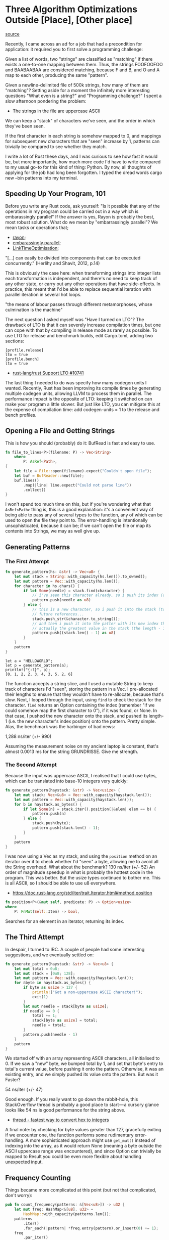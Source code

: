 * Three Algorithm Optimizations Outside [Place], [Other place]
  :PROPERTIES:
  :CUSTOM_ID: three-algorithm-optimizations-outside-place-other-place
  :END:

[[https://medium.com/@urschrei/three-algorithm-optimizations-outside-place-other-place-294de5a68f27][source]]

Recently, I came across an ad for a job that had a precondition for
application: it required you to first solve a programming challenge:

Given a list of words, two "strings" are classified as "matching" if
there exists a one-to-one mapping between them. Thus, the strings
FOOFOOFOO and BAABAABAA are considered matching, because F and B, and O
and A map to each other, producing the same "pattern".

Given a newline-delimited file of 500k strings, how many of them are
"matching"? Setting aside for a moment the infinitely more interesting
questions "What even is a string?" and "Programming challenge?" I spent
a slow afternoon pondering the problem:

- The strings in the file are uppercase ASCII

We can keep a "stack" of characters we've seen, and the order in which
they've been seen.

If the first character in each string is somehow mapped to 0, and
mappings for subsequent new characters that are "seen" increase by 1,
patterns can trivially be compared to see whether they match.

I write a lot of Rust these days, and I was curious to see how fast it
would be, but more importantly, how much more code I'd have to write
compared to my usual go-to for this kind of thing: Python. By now, all
thoughts of applying for the job had long been forgotten. I typed the
dread words cargo new --bin patterns into my terminal.

** Speeding Up Your Program, 101
   :PROPERTIES:
   :CUSTOM_ID: speeding-up-your-program-101
   :END:

Before you write any Rust code, ask yourself: "Is it possible that any
of the operations in my program could be carried out in a way which is
embarassingly parallel" If the answer is yes, Rayon is probably the
best, most robust solution. What do we mean by "embarrassingly
parallel"? We mean tasks or operations that;

- [[https://docs.rs/rayon/1.0.0/rayon/][rayon;]]
- [[https://books.google.nl/books?id%3DvfvPrSz7R7QC&q%3Dembarrasingly&redir_esc%3Dy#v%3Donepage&q%3Dembarrasingly&f%3Dfalse][embarassingly parallel]];
- [[https://llvm.org/docs/LinkTimeOptimization.html#example-of-link-time-optimization][LinkTimeOptimisation]];

"[...] can easily be divided into components that can be executed
concurrently." (Herlihy and Shavit, 2012, p.14)

This is obviously the case here: when transforming strings into integer
lists each transformation is independent, and there's no need to keep
track of any other state, or carry out any other operations that have
side-effects. In practice, this meant that I'd be able to replace
sequential iteration with parallel iteration in several hot loops.

"the means of labour passes through different metamorphoses, whose
culmination is the machine"

The next question I asked myself was "Have I turned on LTO"? The
drawback of LTO is that it can severely increase compilation times, but
one can cope with that by compiling in release mode as rarely as
possible. To use LTO for release and benchmark builds, edit Cargo.toml,
adding two sections:

#+BEGIN_EXAMPLE
    [profile.release]
    lto = true
    [profile.bench]
    lto = true
#+END_EXAMPLE

- [[https://github.com/rust-lang/rust/issues/10741][rust-lang/rust Support LTO #10741]]

The last thing I needed to do was specify how many codegen units I
wanted. Recently, Rust has been improving its compile times by
generating multiple codegen units, allowing LLVM to process them in
parallel. The performance impact is the opposite of LTO: keeping it
switched on can make your program a little slower. But just like LTO,
you can mitigate this at the expense of compilation time: add
codegen-units = 1 to the release and bench profiles.

** Opening a File and Getting Strings
   :PROPERTIES:
   :CUSTOM_ID: opening-a-file-and-getting-strings
   :END:

This is how you should (probably) do it: BufRead is fast and easy to
use.

#+BEGIN_SRC rust
fn file_to_lines<P>(filename: P) -> Vec<String>
    where
        P: AsRef<Path>,
{
    let file = File::open(filename).expect("Couldn't open file");
    let buf = BufReader::new(file);
    buf.lines()
        .map(|line| line.expect("Could not parse line"))
        .collect()
}
#+END_SRC

I won't spend too much time on this, but if you're wondering what that
=AsRef<Path>= thing is, this is a good explanation: it's a convenient
way of being able to pass any of several types to the function, any of
which can be used to open the file they point to. The error-handling is
intentionally unsophisticated, because it can be; if we can't open the
file or map its contents into Strings, we may as well give up.

** Generating Patterns
   :PROPERTIES:
   :CUSTOM_ID: generating-patterns
   :END:

*** The First Attempt

#+begin_src rust
fn generate_pattern(hs: &str) -> Vec<u8> {
    let mut stack = String::with_capacity(hs.len()).to_owned();
    let mut pattern = Vec::with_capacity(hs.len());
    for character in hs.chars() {
        if let Some(needle) = stack.find(character) {
            // i've seen this character already, so i push its index (as u8).
            pattern.push(needle as u8)
        } else {
            // this is a new character, so i push it into the stack (to get the
            // future references...
            stack.push_str(&character.to_string());
            // and then i push it into the patter with its new index that is 
            // actually the greatest value in the stack (the length - 1).
            pattern.push((stack.len() - 1) as u8)
        }
    }
    pattern
}
#+end_src

#+BEGIN_EXAMPLE
    let a = "HELLOWORLD";
    let p = generate_pattern(a);
    println!("{:?}", p);
    [0, 1, 2, 2, 3, 4, 3, 5, 2, 6]
#+END_EXAMPLE

The function accepts a string slice, and I used a mutable String to keep
track of characters I'd "seen", storing the pattern in a Vec. I
pre-allocated their lengths to ensure that they wouldn't have to
re-allocate, because that's slow. Next, I looped through the input,
using =find= to check the stack for the character. =find= returns an
Option containing the index (remember "if we could somehow map the first
character to 0"), if it was found, or None. In that case, I pushed the
new character onto the stack, and pushed its length-1 (i.e. the new
character's index position) onto the pattern. Pretty simple. Alas, the
benchmark was the harbinger of bad news:

1,288 ns/iter (+/- 990)

Assuming the measurement noise on my ancient laptop is constant, that's
almost 0.0013 ms for the string GRUNDRISSE. Give me strength. 

*** The Second Attempt

Because the input was uppercase ASCII, I realised that I could
use bytes, which can be translated into base-10 integers very quickly:

#+begin_src rust
fn generate_pattern(haystack: &str) -> Vec<usize> {
    let mut stack: Vec<&u8> = Vec::with_capacity(haystack.len());
    let mut pattern = Vec::with_capacity(haystack.len());
    for b in haystack.as_bytes() {
        if let Some(n) = stack.iter().position(|&elem| elem == b) {
            pattern.push(n)
        } else {
            stack.push(byte);
            pattern.push(stack.len() - 1);
        }
    }
    pattern
}
#+end_src

I was now using a Vec as my stack, and using the =position= method on an
iterator over it to check whether I'd "seen" a byte, allowing me to
avoid all the String overhead. What about the benchmark? 130 ns/iter
(+/- 52) An order of magnitude speedup in what is probably the hottest
code in the program. This was better. But the usize types continued to
bother me. This is all ASCII, so I should be able to use u8 everywhere.

- https://doc.rust-lang.org/std/iter/trait.Iterator.html#method.position

#+begin_src rust
fn position<P>(&mut self, predicate: P) -> Option<usize> 
where
    P: FnMut(Self::Item) -> bool, 
#+end_src

Searches for an element in an iterator, returning its index.

** The Third Attempt 

In despair, I turned to IRC. A couple of people had
some interesting suggestions, and we eventually settled on:

#+begin_src rust
fn generate_pattern(haystack: &str) -> Vec<u8> {
    let mut total = 0u8;
    let mut stack = [0u8; 128];
    let mut pattern = Vec::with_capacity(haystack.len());
    for &byte in haystack.as_bytes() {
        if byte as usize > 127 {
            println!("Got a non-uppercase ASCII character!");
            exit(1)
        }
        let mut needle = stack[byte as usize];
        if needle == 0 {
            total += 1;
            stack[byte as usize] = total;
            needle = total;
        }
        pattern.push(needle - 1)
    }
    pattern
}
#+end_src

We started off with an array representing ASCII characters, all
initialised to 0. If we saw a "new" byte, we bumped total by 1, and set
that byte's entry to total's current value, before pushing it onto the
pattern. Otherwise, it was an existing entry, and we simply pushed its
value onto the pattern. But was it Faster?

54 ns/iter (+/- 47) 

Good enough. If you really want to go down the rabbit-hole, this
StackOverflow thread is probably a good place to start --- a cursory
glance looks like 54 ns is good performance for the string above.

- [[https://stackoverflow.com/questions/34365746/whats-the-fastest-way-to-convert-hex-to-integer-in-c][thread - fastest way to convert hex to integers]]

A final note: by checking for byte values greater than 127, gracefully
exiting if we encounter one, the function performs some rudimentary
error-handling. A more sophisticated approach might use =get_mut()=
instead of indexing into the array, as it would return None (meaning a
byte outside the ASCII uppercase range was encountered), and since
Option can trivially be mapped to Result you could be even more flexible
about handling unexpected input. 

** Frequency Counting 

Things became more complicated at this point (but not that complicated, don't
worry): 

#+begin_src rust
pub fn count_frequency(patterns: &[Vec<u8>]) -> u32 {
    let mut freq: HashMap<&[u8], u32> =
        HashMap::with_capacity(patterns.len());
    patterns
        .iter()
        .for_each(|pattern| *freq.entry(pattern).or_insert(0) += 1);
    freq
        .par_iter()
        .filter(|&(_, &value)| value > 1)
        .fold(|| 0, |accum, entry| accum + entry.1)
        .sum()
}
#+end_src

The function accepts a slice of the patterns, in case I wanted to use
them for something afterwards, and then instantiates a new HashMap which
has the same capacity as the slice, to avoid re-allocating.

Next, I iterated over the slice, adding each pattern to the HashMap
using its Entry API. This is a fast, compact way of updating values:

if a pattern (key) exists, bump its value by 1. Otherwise, insert it as
a new key.

This is also one part of the program that couldn't be trivially
parallelised: because the iterator needed mutable access to every key (I
didn't know which one, if any, I'd need to update), it had to iterate
sequentially --- even if I hadn't realised this, the compiler would have
helped me out by refusing to mutably borrow freq in more than one place.

Once I'd built the HashMap (which is in fact a frequency table), I
needed to filter, then aggregate the results: filter its values,
retaining only counts greater than 1 use a fold to accumulate the
remaining values sum the result of the fold, giving me the final count.

In theory, the final step shouldn't have been necessary, because fold
should accumulate the values into a single result, but Rayon's fold is
slightly different: it returns a Struct containing intermediate sums of
the input sequence, which have been calculated in parallel. The number
of these summed items and their sequence is non-deterministic, requiring
us to specify a final sum(), in order to produce the count. The
benchmark showed ~15 ms. I had no idea whether that was slow, but I did
know that Rust's default SipHash algorithm isn't the fastest, because
it's also intended to be robust against DoS attacks. In this case, that
wasn't a concern, so I swapped in the HashMap from the Fnv crate. The
Fowler-Noll-Vo algorithm yields better hashing performance for small
integer keys. And the benchmark?  10,001 ns/iter (+/- 500) I was now
ready to actually run the program.

- [[https://docs.rs/rayon/1.0.0/rayon/iter/trait.ParallelIterator.html#method.fold][fold]]
- [[https://crates.io/crates/fnv][fnv]]

** Results
   :PROPERTIES:
   :CUSTOM_ID: results
   :END:

On my desktop 3.4 GHz Core i7, with a warm cache, it runs in 200 ms. Is
that fast? I...don't really know. It certainly feels fast. That's
actually all I'm interested in. Complexity I was reasonably sure that
the program as a whole ran in linear time: building the initial String
Vec, followed by one pass over each String, a handful of hopefully
constant-time Vec-insertion and HashMap operations, and a final
linear-time pass to aggregate the result. Still, why not verify? Oh, but
I have no intention of embarrassing myself and you by attempting a big-O
proof of my program --- that would be ridiculous. Instead, I sliced up
the input into files increasing by 5k strings each time, then ran the
program on each one, timing it using Hyperfine. Finally, I opened a
Jupyter notebook, pulled the results into a Pandas DataFrame, fitted a
line using Statsmodels, and graphed the results using Matplotlib:

This image is huge While I was using Python, I took the opportunity to
write my comparison program: 

#+begin_src python
#!/usr/bin/env python 
# coding: utf-8 

from sys import exit 
from collections import Counter

def generate_patterns(haystack):
    """ Generate tuples of integers from ASCII uppercase strings """
    total = 0
    # we begin having seen no bytes
    stack = [0] * 128
    pattern = []
    for char in haystack:
        byte = ord(char)
        if byte > 127:
            print("Found a non-uppercase ASCII character!")
            exit(1)
        else:
            needle = stack[byte]
            if needle == 0:
                total += 1
                stack[byte] = total
                needle = total
        pattern.append(needle - 1)
    # we need tuples because lists aren't hashable
    return tuple(pattern)
if __name__ == "__main__":
    with open("words.txt", 'r') as f:
        cts = Counter((generate_patterns(line) for line in f))
        friendly = sum(
            {ptn: ct for ptn, ct in cts.items() if ct > 1}.values()
        )
    print("Number of friendly strings: %s" % friendly)
#+end_src 

Python has several features that make the program trivial to write: A context
manager closes the file when we finish reading from it We can iterate
over one line at a time, generating its pattern Generators mean we don't
have to worry about intermediate allocations The built-in Collections
library makes frequency-counting easy Dict comprehensions make filtering
on values easy. I ended up with 26 LoC, and a wall-clock time of around
7 seconds to process 500k strings. Quite compact (Rust is around 59
LoC), but nowhere near as fast (Rust is around 33x faster). Of course,
there's lots of low-hanging fruit here, and I didn't even look at NumPy,
so the speed comparison isn't intended to be meaningful, but I was
pleasantly surprised by the length and conciseness of my Rust program.
